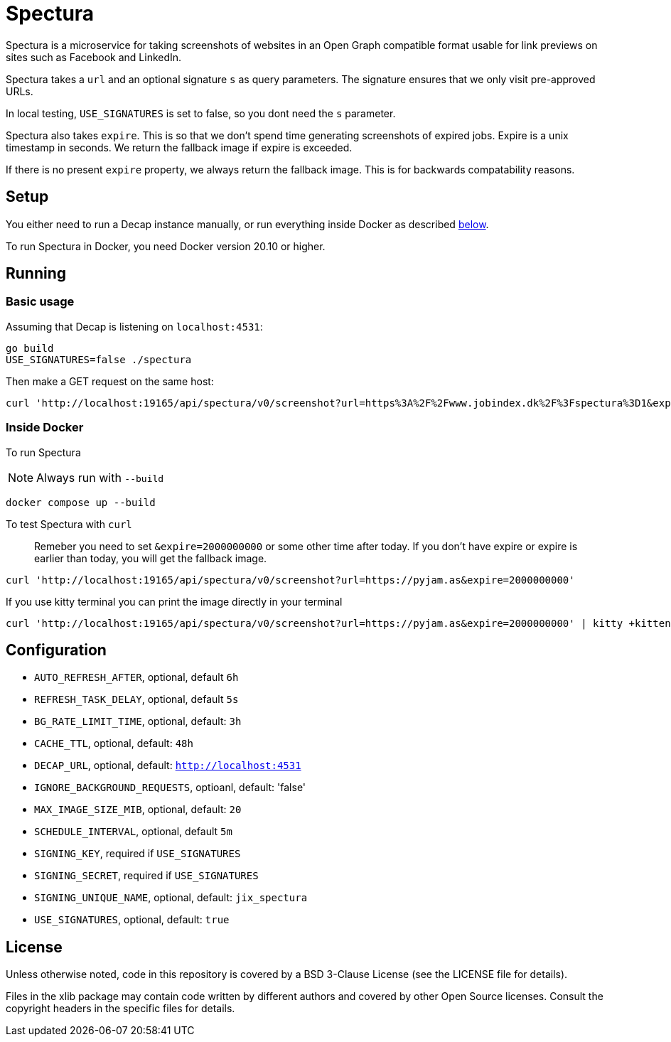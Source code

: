 = Spectura

Spectura is a microservice for taking screenshots of websites in an Open Graph
compatible format usable for link previews on sites such as Facebook and
LinkedIn.

Spectura takes a `url` and an optional signature `s` as query parameters. The
signature ensures that we only visit pre-approved URLs.

In local testing, `USE_SIGNATURES` is set to false, so you dont need the `s` parameter.

Spectura also takes `expire`. This is so that we don't spend time generating screenshots of expired jobs.
Expire is a unix timestamp in seconds. We return the fallback image if expire is exceeded.

If there is no present `expire` property, we always return the fallback image. This is for backwards compatability reasons.

== Setup

You either need to run a Decap instance manually, or run everything inside
Docker as described xref:run_docker[below].

To run Spectura in Docker, you need Docker version 20.10 or higher.

== Running

=== Basic usage

Assuming that Decap is listening on `localhost:4531`:

[source,shell]
----
go build
USE_SIGNATURES=false ./spectura
----

Then make a GET request on the same host:

[source,shell]
----
curl 'http://localhost:19165/api/spectura/v0/screenshot?url=https%3A%2F%2Fwww.jobindex.dk%2F%3Fspectura%3D1&expire=2000000000' --output screenshot.png
----

=== Inside Docker [[run_docker]]

To run Spectura

[NOTE]
Always run with `--build`

[source,shell]
----
docker compose up --build
----

To test Spectura with `curl`

> Remeber you need to set `&expire=2000000000` or some other time after today. If you don't have expire or expire is earlier than today, you will get the fallback image.

[source,shell]
----
curl 'http://localhost:19165/api/spectura/v0/screenshot?url=https://pyjam.as&expire=2000000000'
----

If you use kitty terminal you can print the image directly in your terminal
[source,shell]
----
curl 'http://localhost:19165/api/spectura/v0/screenshot?url=https://pyjam.as&expire=2000000000' | kitty +kitten icat
----

== Configuration

* `AUTO_REFRESH_AFTER`, optional, default `6h`
* `REFRESH_TASK_DELAY`, optional, default `5s`
* `BG_RATE_LIMIT_TIME`, optional, default: `3h`
* `CACHE_TTL`, optional, default: `48h`
* `DECAP_URL`, optional, default: `http://localhost:4531`
* `IGNORE_BACKGROUND_REQUESTS`, optioanl, default: 'false'
* `MAX_IMAGE_SIZE_MIB`, optional, default: `20`
* `SCHEDULE_INTERVAL`, optional, default `5m`
* `SIGNING_KEY`, required if `USE_SIGNATURES`
* `SIGNING_SECRET`, required if `USE_SIGNATURES`
* `SIGNING_UNIQUE_NAME`, optional, default: `jix_spectura`
* `USE_SIGNATURES`, optional, default: `true`

== License

Unless otherwise noted, code in this repository is covered by a BSD 3-Clause
License (see the LICENSE file for details).

Files in the xlib package may contain code written by different authors and
covered by other Open Source licenses. Consult the copyright headers in the
specific files for details.
